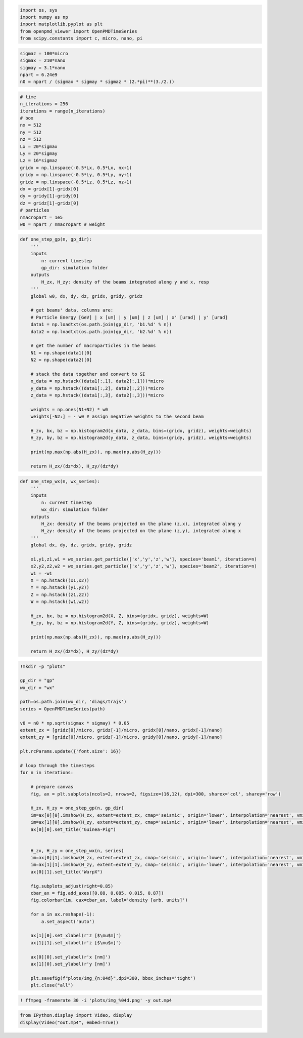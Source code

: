 .. raw:: html

   <h2 style="color: #1a202c; margin: 1.5em 0 0.5em 0;">Visualizing the beams with Guinea-Pig and WarpX</h2>


.. code:: ipython3

    import os, sys
    import numpy as np 
    import matplotlib.pyplot as plt
    from openpmd_viewer import OpenPMDTimeSeries
    from scipy.constants import c, micro, nano, pi

.. raw:: html

   <h3 style="color: #2d3748; margin: 1.2em 0 0.5em 0;">Collider parameters</h3>


.. code:: ipython3

    sigmaz = 100*micro
    sigmax = 210*nano
    sigmay = 3.1*nano
    npart = 6.24e9
    n0 = npart / (sigmax * sigmay * sigmaz * (2.*pi)**(3./2.))

.. raw:: html

   <h3 style="color: #2d3748; margin: 1.2em 0 0.5em 0;">Simulation parameters</h3>


.. code:: ipython3

    # time
    n_iterations = 256
    iterations = range(n_iterations)
    # box
    nx = 512
    ny = 512
    nz = 512
    Lx = 20*sigmax
    Ly = 20*sigmay
    Lz = 16*sigmaz 
    gridx = np.linspace(-0.5*Lx, 0.5*Lx, nx+1)
    gridy = np.linspace(-0.5*Ly, 0.5*Ly, ny+1)
    gridz = np.linspace(-0.5*Lz, 0.5*Lz, nz+1)
    dx = gridx[1]-gridx[0]
    dy = gridy[1]-gridy[0]
    dz = gridz[1]-gridz[0]
    # particles
    nmacropart = 1e5
    w0 = npart / nmacropart # weight

.. raw:: html

   <h3 style="color: #2d3748; margin: 1.2em 0 0.5em 0;">Function to plot a single Guine-Pig step</h3>


.. code:: ipython3

    def one_step_gp(n, gp_dir):
        '''
        inputs
            n: current timestep
            gp_dir: simulation folder 
        outputs
            H_zx, H_zy: density of the beams integrated along y and x, resp
        '''
        global w0, dx, dy, dz, gridx, gridy, gridz
        
        # get beams' data, columns are:
        # Particle Energy [GeV] | x [um] | y [um] | z [um] | x' [urad] | y' [urad] 
        data1 = np.loadtxt(os.path.join(gp_dir, 'b1.%d' % n))
        data2 = np.loadtxt(os.path.join(gp_dir, 'b2.%d' % n))
    
        # get the number of macroparticles in the beams
        N1 = np.shape(data1)[0]
        N2 = np.shape(data2)[0]
    
        # stack the data together and convert to SI
        x_data = np.hstack((data1[:,1], data2[:,1]))*micro
        y_data = np.hstack((data1[:,2], data2[:,2]))*micro
        z_data = np.hstack((data1[:,3], data2[:,3]))*micro
    
        weights = np.ones(N1+N2) * w0
        weights[-N2:] = - w0 # assign negative weights to the second beam
    
        H_zx, bx, bz = np.histogram2d(x_data, z_data, bins=(gridx, gridz), weights=weights)
        H_zy, by, bz = np.histogram2d(y_data, z_data, bins=(gridy, gridz), weights=weights)
    
        print(np.max(np.abs(H_zx)), np.max(np.abs(H_zy)))
    
        return H_zx/(dz*dx), H_zy/(dz*dy)


.. raw:: html

   <h3 style="color: #2d3748; margin: 1.2em 0 0.5em 0;">Function to plot a single WarpX step</h3>


.. code:: ipython3

    def one_step_wx(n, wx_series):
        '''
        inputs
            n: current timestep
            wx_dir: simulation folder 
        outputs
            H_zx: density of the beams projected on the plane (z,x), integrated along y
            H_zy: density of the beams projected on the plane (z,y), integrated along x
        '''    
        global dx, dy, dz, gridx, gridy, gridz
    
        x1,y1,z1,w1 = wx_series.get_particle(['x','y','z','w'], species='beam1', iteration=n)
        x2,y2,z2,w2 = wx_series.get_particle(['x','y','z','w'], species='beam2', iteration=n)
        w1 = -w1
        X = np.hstack((x1,x2))
        Y = np.hstack((y1,y2))
        Z = np.hstack((z1,z2))
        W = np.hstack((w1,w2))
    
        H_zx, bx, bz = np.histogram2d(X, Z, bins=(gridx, gridz), weights=W)
        H_zy, by, bz = np.histogram2d(Y, Z, bins=(gridy, gridz), weights=W)
    
        print(np.max(np.abs(H_zx)), np.max(np.abs(H_zy)))
    
        return H_zx/(dz*dx), H_zy/(dz*dy)


.. raw:: html

   <h3 style="color: #2d3748; margin: 1.2em 0 0.5em 0;">Generate a video of the colliding beams</h3>


.. code:: ipython3

    !mkdir -p "plots"
    
    gp_dir = "gp"
    wx_dir = "wx"
    
    path=os.path.join(wx_dir, 'diags/trajs')
    series = OpenPMDTimeSeries(path)
    
    v0 = n0 * np.sqrt(sigmax * sigmay) * 0.05
    extent_zx = [gridz[0]/micro, gridz[-1]/micro, gridx[0]/nano, gridx[-1]/nano]
    extent_zy = [gridz[0]/micro, gridz[-1]/micro, gridy[0]/nano, gridy[-1]/nano]
    
    plt.rcParams.update({'font.size': 16})
    
    # loop through the timesteps
    for n in iterations:
    
        # prepare canvas
        fig, ax = plt.subplots(ncols=2, nrows=2, figsize=(16,12), dpi=300, sharex='col', sharey='row')
        
        H_zx, H_zy = one_step_gp(n, gp_dir)
        im=ax[0][0].imshow(H_zx, extent=extent_zx, cmap='seismic', origin='lower', interpolation='nearest', vmin=-v0, vmax=v0)
        im=ax[1][0].imshow(H_zy, extent=extent_zy, cmap='seismic', origin='lower', interpolation='nearest', vmin=-v0, vmax=v0)
        ax[0][0].set_title("Guinea-Pig")
    
        
        H_zx, H_zy = one_step_wx(n, series)
        im=ax[0][1].imshow(H_zx, extent=extent_zx, cmap='seismic', origin='lower', interpolation='nearest', vmin=-v0, vmax=v0)
        im=ax[1][1].imshow(H_zy, extent=extent_zy, cmap='seismic', origin='lower', interpolation='nearest', vmin=-v0, vmax=v0)
        ax[0][1].set_title("WarpX")
    
        fig.subplots_adjust(right=0.85)
        cbar_ax = fig.add_axes([0.88, 0.085, 0.015, 0.87])
        fig.colorbar(im, cax=cbar_ax, label='density [arb. units]')
    
        for a in ax.reshape(-1):
            a.set_aspect('auto')
        
        ax[1][0].set_xlabel(r'z [$\mu$m]')
        ax[1][1].set_xlabel(r'z [$\mu$m]')
        
        ax[0][0].set_ylabel(r'x [nm]')
        ax[1][0].set_ylabel(r'y [nm]')
    
        plt.savefig(f"plots/img_{n:04d}",dpi=300, bbox_inches='tight') 
        plt.close("all")

.. code:: ipython3

    ! ffmpeg -framerate 30 -i 'plots/img_%04d.png' -y out.mp4

.. code:: ipython3

    from IPython.display import Video, display
    display(Video("out.mp4", embed=True))
